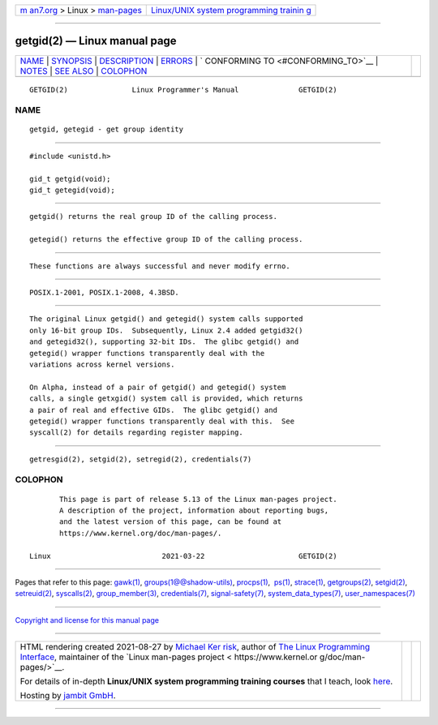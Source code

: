 .. container:: page-top

.. container:: nav-bar

   +----------------------------------+----------------------------------+
   | `m                               | `Linux/UNIX system programming   |
   | an7.org <../../../index.html>`__ | trainin                          |
   | > Linux >                        | g <http://man7.org/training/>`__ |
   | `man-pages <../index.html>`__    |                                  |
   +----------------------------------+----------------------------------+

--------------

getgid(2) — Linux manual page
=============================

+-----------------------------------+-----------------------------------+
| `NAME <#NAME>`__ \|               |                                   |
| `SYNOPSIS <#SYNOPSIS>`__ \|       |                                   |
| `DESCRIPTION <#DESCRIPTION>`__ \| |                                   |
| `ERRORS <#ERRORS>`__ \|           |                                   |
| `                                 |                                   |
| CONFORMING TO <#CONFORMING_TO>`__ |                                   |
| \| `NOTES <#NOTES>`__ \|          |                                   |
| `SEE ALSO <#SEE_ALSO>`__ \|       |                                   |
| `COLOPHON <#COLOPHON>`__          |                                   |
+-----------------------------------+-----------------------------------+
| .. container:: man-search-box     |                                   |
+-----------------------------------+-----------------------------------+

::

   GETGID(2)               Linux Programmer's Manual              GETGID(2)

NAME
-------------------------------------------------

::

          getgid, getegid - get group identity


---------------------------------------------------------

::

          #include <unistd.h>

          gid_t getgid(void);
          gid_t getegid(void);


---------------------------------------------------------------

::

          getgid() returns the real group ID of the calling process.

          getegid() returns the effective group ID of the calling process.


-----------------------------------------------------

::

          These functions are always successful and never modify errno.


-------------------------------------------------------------------

::

          POSIX.1-2001, POSIX.1-2008, 4.3BSD.


---------------------------------------------------

::

          The original Linux getgid() and getegid() system calls supported
          only 16-bit group IDs.  Subsequently, Linux 2.4 added getgid32()
          and getegid32(), supporting 32-bit IDs.  The glibc getgid() and
          getegid() wrapper functions transparently deal with the
          variations across kernel versions.

          On Alpha, instead of a pair of getgid() and getegid() system
          calls, a single getxgid() system call is provided, which returns
          a pair of real and effective GIDs.  The glibc getgid() and
          getegid() wrapper functions transparently deal with this.  See
          syscall(2) for details regarding register mapping.


---------------------------------------------------------

::

          getresgid(2), setgid(2), setregid(2), credentials(7)

COLOPHON
---------------------------------------------------------

::

          This page is part of release 5.13 of the Linux man-pages project.
          A description of the project, information about reporting bugs,
          and the latest version of this page, can be found at
          https://www.kernel.org/doc/man-pages/.

   Linux                          2021-03-22                      GETGID(2)

--------------

Pages that refer to this page: `gawk(1) <../man1/gawk.1.html>`__, 
`groups(1@@shadow-utils) <../man1/groups.1@@shadow-utils.html>`__, 
`procps(1) <../man1/procps.1.html>`__,  `ps(1) <../man1/ps.1.html>`__, 
`strace(1) <../man1/strace.1.html>`__, 
`getgroups(2) <../man2/getgroups.2.html>`__, 
`setgid(2) <../man2/setgid.2.html>`__, 
`setreuid(2) <../man2/setreuid.2.html>`__, 
`syscalls(2) <../man2/syscalls.2.html>`__, 
`group_member(3) <../man3/group_member.3.html>`__, 
`credentials(7) <../man7/credentials.7.html>`__, 
`signal-safety(7) <../man7/signal-safety.7.html>`__, 
`system_data_types(7) <../man7/system_data_types.7.html>`__, 
`user_namespaces(7) <../man7/user_namespaces.7.html>`__

--------------

`Copyright and license for this manual
page <../man2/getgid.2.license.html>`__

--------------

.. container:: footer

   +-----------------------+-----------------------+-----------------------+
   | HTML rendering        |                       | |Cover of TLPI|       |
   | created 2021-08-27 by |                       |                       |
   | `Michael              |                       |                       |
   | Ker                   |                       |                       |
   | risk <https://man7.or |                       |                       |
   | g/mtk/index.html>`__, |                       |                       |
   | author of `The Linux  |                       |                       |
   | Programming           |                       |                       |
   | Interface <https:     |                       |                       |
   | //man7.org/tlpi/>`__, |                       |                       |
   | maintainer of the     |                       |                       |
   | `Linux man-pages      |                       |                       |
   | project <             |                       |                       |
   | https://www.kernel.or |                       |                       |
   | g/doc/man-pages/>`__. |                       |                       |
   |                       |                       |                       |
   | For details of        |                       |                       |
   | in-depth **Linux/UNIX |                       |                       |
   | system programming    |                       |                       |
   | training courses**    |                       |                       |
   | that I teach, look    |                       |                       |
   | `here <https://ma     |                       |                       |
   | n7.org/training/>`__. |                       |                       |
   |                       |                       |                       |
   | Hosting by `jambit    |                       |                       |
   | GmbH                  |                       |                       |
   | <https://www.jambit.c |                       |                       |
   | om/index_en.html>`__. |                       |                       |
   +-----------------------+-----------------------+-----------------------+

--------------

.. container:: statcounter

   |Web Analytics Made Easy - StatCounter|

.. |Cover of TLPI| image:: https://man7.org/tlpi/cover/TLPI-front-cover-vsmall.png
   :target: https://man7.org/tlpi/
.. |Web Analytics Made Easy - StatCounter| image:: https://c.statcounter.com/7422636/0/9b6714ff/1/
   :class: statcounter
   :target: https://statcounter.com/
